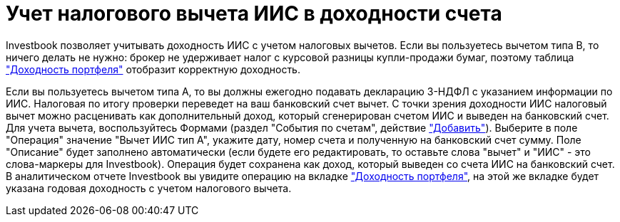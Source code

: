 = Учет налогового вычета ИИС в доходности счета

Investbook позволяет учитывать доходность ИИС с учетом налоговых вычетов. Если вы пользуетесь вычетом типа В, то
ничего делать не нужно: брокер не удерживает налог с курсовой разницы купли-продажи бумаг, поэтому таблица
<<cash-flow.adoc#, "Доходность портфеля">> отобразит корректную доходность.

Если вы пользуетесь вычетом типа А, то вы должны ежегодно подавать декларацию 3-НДФЛ с указанием информации по ИИС.
Налоговая по итогу проверки переведет на ваш банковский счет вычет. С точки зрения доходности ИИС налоговый вычет можно
расценивать как дополнительный доход, который сгенерирован счетом ИИС и выведен на банковский счет. Для учета вычета,
воспользуйтесь Формами (раздел "События по счетам", действие http://localhost/events/edit-form["Добавить"]). Выберите
в поле "Операция" значение "Вычет ИИС тип А", укажите дату, номер счета и полученную на банковский счет сумму. Поле
"Описание" будет заполнено автоматически (если будете его редактировать, то оставьте слова "вычет" и "ИИС" - это
слова-маркеры для Investbook). Операция будет сохранена как доход, который выведен со счета ИИС на банковский счет.
В аналитическом отчете Investbook вы увидите операцию на вкладке <<cash-flow.adoc#, "Доходность портфеля">>, на этой же
вкладке будет указана годовая доходность с учетом налогового вычета.
